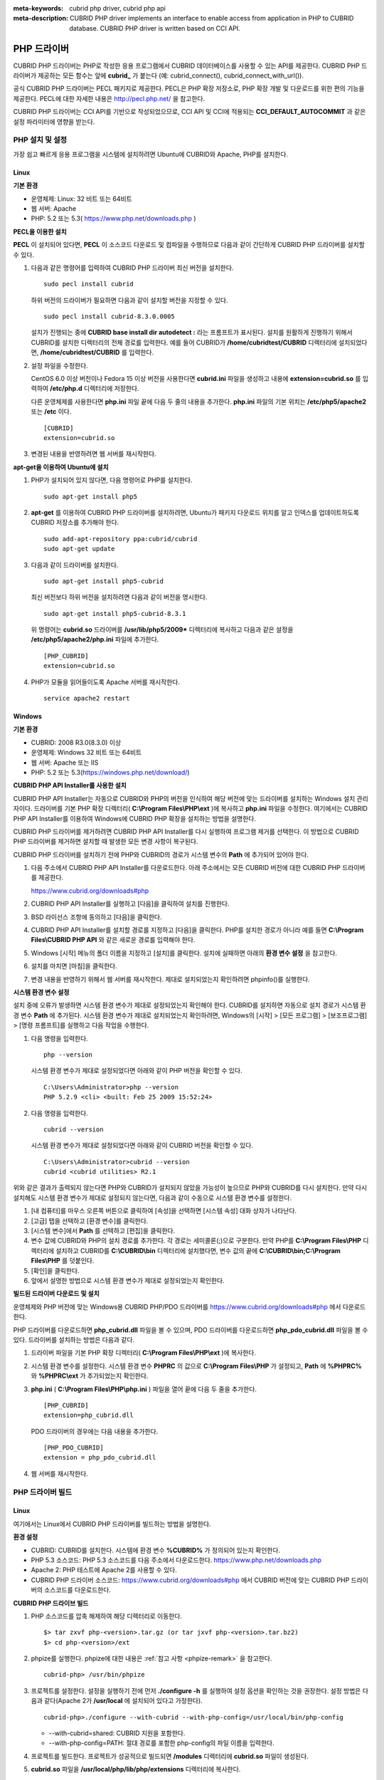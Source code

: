 
:meta-keywords: cubrid php driver, cubrid php api
:meta-description: CUBRID PHP driver implements an interface to enable access from application in PHP to CUBRID database. CUBRID PHP driver is written based on CCI API.

************
PHP 드라이버
************

CUBRID PHP 드라이버는 PHP로 작성한 응용 프로그램에서 CUBRID 데이터베이스를 사용할 수 있는 API를 제공한다. CUBRID PHP 드라이버가 제공하는 모든 함수는 앞에 **cubrid_** 가 붙는다 (예: cubrid_connect(), cubrid_connect_with_url()).

공식 CUBRID PHP 드라이버는 PECL 패키지로 제공한다. PECL은 PHP 확장 저장소로, PHP 확장 개발 및 다운로드를 위한 편의 기능을 제공한다. PECL에 대한 자세한 내용은 http://pecl.php.net/ 을 참고한다.

CUBRID PHP 드라이버는 CCI API를 기반으로 작성되었으므로, CCI API 및 CCI에 적용되는 **CCI_DEFAULT_AUTOCOMMIT** 과 같은 설정 파라미터에 영향을 받는다.

.. FIXME: 별도로 PHP 드라이버를 다운로드하거나 PHP 드라이버에 대한 최신 정보를 확인하려면 http://www.cubrid.org/wiki_apis/entry/cubrid-php-driver 에 접속한다.

PHP 설치 및 설정
================

가장 쉽고 빠르게 응용 프로그램을 시스템에 설치하려면 Ubuntu에 CUBRID와 Apache, PHP를 설치한다. 

.. FIXME: 설치 방법은 http://www.cubrid.org/wiki_apis/entry/install-cubrid-with-apache-and-php-on-ubuntu\ 를 참고한다.

Linux
-----

**기본 환경**

*   운영체제: Linux: 32 비트 또는 64비트
*   웹 서버: Apache
*   PHP: 5.2 또는 5.3( https://www.php.net/downloads.php )

**PECL을 이용한 설치**

**PECL** 이 설치되어 있다면, **PECL** 이 소스코드 다운로드 및 컴파일을 수행하므로 다음과 같이 간단하게 CUBRID PHP 드라이버를 설치할 수 있다.

.. FIXME: **PECL** 이 설치되어있지 않다면 http://www.cubrid.org/wiki_apis/entry/installing-cubrid-php-driver-using-pecl\ 을 참고하여 PECL을 설치한다.

#.  다음과 같은 명령어를 입력하여 CUBRID PHP 드라이버 최신 버전을 설치한다. 

    ::

        sudo pecl install cubrid

    하위 버전의 드라이버가 필요하면 다음과 같이 설치할 버전을 지정할 수 있다. ::
    
        sudo pecl install cubrid-8.3.0.0005
    
    설치가 진행되는 중에 **CUBRID base install dir autodetect :** 라는 프롬프트가 표시된다. 설치를 원활하게 진행하기 위해서 CUBRID를 설치한 디렉터리의 전체 경로를 입력한다. 예를 들어 CUBRID가 **/home/cubridtest/CUBRID** 디렉터리에 설치되었다면, **/home/cubridtest/CUBRID** 를 입력한다.

#.  설정 파일을 수정한다.

    CentOS 6.0 이상 버전이나 Fedora 15 이상 버전을 사용한다면 **cubrid.ini** 파일을 생성하고 내용에 **extension=cubrid.so** 를 입력하여 **/etc/php.d** 디렉터리에 저장한다.

    다른 운영체제를 사용한다면 **php.ini** 파일 끝에 다음 두 줄의 내용을 추가한다. **php.ini** 파일의 기본 위치는 **/etc/php5/apache2** 또는 **/etc** 이다. 
    
    ::

        [CUBRID]
        extension=cubrid.so

#.  변경된 내용을 반영하려면 웹 서버를 재시작한다.

**apt-get을 이용하여 Ubuntu에 설치**

#.  PHP가 설치되어 있지 않다면, 다음 명령어로 PHP를 설치한다. ::
    
        sudo apt-get install php5
    
#.  **apt-get** 를 이용하여 CUBRID PHP 드라이버를 설치하려면, Ubuntu가 패키지 다운로드 위치를 알고 인덱스를 업데이트하도록 CUBRID 저장소를 추가해야 한다. ::
    
        sudo add-apt-repository ppa:cubrid/cubrid
        sudo apt-get update
    
#.  다음과 같이 드라이버를 설치한다. ::
    
        sudo apt-get install php5-cubrid
    
    최신 버전보다 하위 버전을 설치하려면 다음과 같이 버전을 명시한다. ::
    
        sudo apt-get install php5-cubrid-8.3.1
    
    위 명령어는 **cubrid.so** 드라이버를 **/usr/lib/php5/2009*** 디렉터리에 복사하고 다음과 같은 설정을 **/etc/php5/apache2/php.ini** 파일에 추가한다. ::
    
        [PHP_CUBRID]
        extension=cubrid.so
    
#.  PHP가 모듈을 읽어들이도록 Apache 서버를 재시작한다. ::
    
        service apache2 restart

Windows
-------

**기본 환경**

*   CUBRID: 2008 R3.0(8.3.0) 이상
*   운영체제: Windows 32 비트 또는 64비트
*   웹 서버: Apache 또는 IIS
*   PHP: 5.2 또는 5.3(https://windows.php.net/download/)

**CUBRID PHP API Installer를 사용한 설치**

CUBRID PHP API Installer는 자동으로 CUBRID와 PHP의 버전을 인식하여 해당 버전에 맞는 드라이버를 설치하는 Windows 설치 관리자이다. 드라이버를 기본 PHP 확장 디렉터리( **C:\\Program Files\\PHP\\ext** )에 복사하고 **php.ini** 파일을 수정한다. 여기에서는 CUBRID PHP API Installer를 이용하여 Windows에 CUBRID PHP 확장을 설치하는 방법을 설명한다.

CUBRID PHP 드라이버를 제거하려면 CUBRID PHP API Installer를 다시 실행하여 프로그램 제거를 선택한다. 이 방법으로 CUBRID PHP 드라이버를 제거하면 설치할 때 발생한 모든 변경 사항이 복구된다.

CUBRID PHP 드라이버를 설치하기 전에 PHP와 CUBRID의 경로가 시스템 변수의 **Path** 에 추가되어 있어야 한다.

#.  다음 주소에서 CUBRID PHP API Installer를 다운로드한다. 아래 주소에서는 모든 CUBRID 버전에 대한 CUBRID PHP 드라이버를 제공한다.
    
    https://www.cubrid.org/downloads#php
    
#.  CUBRID PHP API Installer를 실행하고 [다음]을 클릭하여 설치를 진행한다.

#.  BSD 라이선스 조항에 동의하고 [다음]을 클릭한다.

#.  CUBRID PHP API Installer를 설치할 경로를 지정하고 [다음]을 클릭한다. PHP를 설치한 경로가 아니라 예를 들면 **C:\\Program Files\\CUBRID PHP API** 와 같은 새로운 경로를 입력해야 한다.

#.  Windows [시작] 메뉴의 폴더 이름을 지정하고 [설치]를 클릭한다. 설치에 실패하면 아래의 **환경 변수 설정** 을 참고한다.
    
#.  설치를 마치면 [마침]을 클릭한다.
    
#.  변경 내용을 반영하기 위해서 웹 서버를 재시작한다. 제대로 설치되었는지 확인하려면 phpinfo()를 실행한다.

    .. image:: /images/image56.png

**시스템 환경 변수 설정**

설치 중에 오류가 발생하면 시스템 환경 변수가 제대로 설정되었는지 확인해야 한다. CUBRID를 설치하면 자동으로 설치 경로가 시스템 환경 변수 **Path** 에 추가된다. 시스템 환경 변수가 제대로 설치되었는지 확인하려면, Windows의 [시작] > [모든 프로그램] > [보조프로그램] > [명령 프롬프트]를 실행하고 다음 작업을 수행한다.

#.  다음 명령을 입력한다. ::
    
        php --version
    
    시스템 환경 변수가 제대로 설정되었다면 아래와 같이 PHP 버전을 확인할 수 있다. ::
    
        C:\Users\Administrator>php --version
        PHP 5.2.9 <cli> <built: Feb 25 2009 15:52:24>
    
#.  다음 명령을 입력한다. ::
    
        cubrid --version
    
    시스템 환경 변수가 제대로 설정되었다면 아래와 같이 CUBRID 버전을 확인할 수 있다. ::
    
        C:\Users\Administrator>cubrid --version
        cubrid <cubrid utilities> R2.1

위와 같은 결과가 출력되지 않는다면 PHP와 CUBRID가 설치되지 않았을 가능성이 높으므로 PHP와 CUBRID를 다시 설치한다. 만약 다시 설치해도 시스템 환경 변수가 제대로 설정되지 않는다면, 다음과 같이 수동으로 시스템 환경 변수를 설정한다.

#.   [내 컴퓨터]를 마우스 오른쪽 버튼으로 클릭하여 [속성]을 선택하면 [시스템 속성] 대화 상자가 나타난다.
#.   [고급] 탭을 선택하고 [환경 변수]를 클릭한다.
#.   [시스템 변수]에서 **Path** 를 선택하고 [편집]을 클릭한다.
#.   변수 값에 CUBRID와 PHP의 설치 경로를 추가한다. 각 경로는 세미콜론(;)으로 구분한다. 만약 PHP를 **C:\\Program Files\\PHP** 디렉터리에 설치하고 CUBRID를 **C:\\CUBRID\\bin** 디렉터리에 설치했다면, 변수 값의 끝에 **C:\\CUBRID\\bin;C:\\Program Files\\PHP** 를 덧붙인다.
#.   [확인]을 클릭한다.
#.   앞에서 설명한 방법으로 시스템 환경 변수가 제대로 설정되었는지 확인한다.

**빌드된 드라이버 다운로드 및 설치**

운영체제와 PHP 버전에 맞는 Windows용 CUBRID PHP/PDO 드라이버를 https://www.cubrid.org/downloads#php 에서 다운로드한다.

PHP 드라이버를 다운로드하면 **php_cubrid.dll** 파일을 볼 수 있으며, PDO 드라이버를 다운로드하면 **php_pdo_cubrid.dll** 파일을 볼 수 있다. 드라이버를 설치하는 방법은 다음과 같다.

#.  드라이버 파일을 기본 PHP 확장 디렉터리( **C:\\Program Files\\PHP\\ext** )에 복사한다.
    
#.  시스템 환경 변수를 설정한다. 시스템 환경 변수 **PHPRC** 의 값으로 **C:\\Program Files\\PHP** 가 설정되고, **Path** 에 **%PHPRC%** 와 **%PHPRC\\ext** 가 추가되었는지 확인한다.
    
#.  **php.ini** ( **C:\\Program Files\\PHP\\php.ini** ) 파일을 열어 끝에 다음 두 줄을 추가한다. ::
    
        [PHP_CUBRID]
        extension=php_cubrid.dll
    
    PDO 드라이버의 경우에는 다음 내용을 추가한다. ::
    
        [PHP_PDO_CUBRID]
        extension = php_pdo_cubrid.dll
    
#.  웹 서버를 재시작한다.

PHP 드라이버 빌드
=================

Linux
-----

여기에서는 Linux에서 CUBRID PHP 드라이버를 빌드하는 방법을 설명한다.

**환경 설정**

*   CUBRID: CUBRID를 설치한다. 시스템에 환경 변수 **%CUBRID%** 가 정의되어 있는지 확인한다.
*   PHP 5.3 소스코드: PHP 5.3 소스코드를 다음 주소에서 다운로드한다. https://www.php.net/downloads.php
*   Apache 2: PHP 테스트에 Apache 2를 사용할 수 있다.
*   CUBRID PHP 드라이버 소스코드: https://www.cubrid.org/downloads#php 에서 CUBRID 버전에 맞는 CUBRID PHP 드라이버의 소스코드를 다운로드한다.

**CUBRID PHP 드라이브 빌드**

#.  PHP 소스코드를 압축 해제하여 해당 디렉터리로 이동한다. ::
    
        $> tar zxvf php-<version>.tar.gz (or tar jxvf php-<version>.tar.bz2)
        $> cd php-<version>/ext 
    
#.  phpize를 실행한다. phpize에 대한 내용은 :ref:`참고 사항 <phpize-remark>` 을 참고한다. ::
    
        cubrid-php> /usr/bin/phpize
    
#.  프로젝트를 설정한다. 설정을 실행하기 전에 먼저 **./configure -h** 를 실행하여 설정 옵션을 확인하는 것을 권장한다. 설정 방법은 다음과 같다(Apache 2가 **/usr/local** 에 설치되어 있다고 가정한다). ::
    
        cubrid-php>./configure --with-cubrid --with-php-config=/usr/local/bin/php-config
    
    * --with-cubrid=shared: CUBRID 지원을 포함한다.
    * --with-php-config=PATH: 절대 경로를 포함한 php-config의 파일 이름을 입력한다.
    
#.  프로젝트를 빌드한다. 프로젝트가 성공적으로 빌드되면 **/modules** 디렉터리에 **cubrid.so** 파일이 생성된다.
    
#.  **cubrid.so** 파일을 **/usr/local/php/lib/php/extensions** 디렉터리에 복사한다. ::
    
        cubrid-php> mkdir /usr/local/php/lib/php/extensions
        cubrid-php> cp modules/cubrid.so /usr/local/php/lib/php/extensions
    
#.  **php.ini** 파일에 **extension_dir** 변수에 PHP 확장의 경로를 입력하고 **extension** 변수에 CUBRID PHP 드라이버 파일 이름을 입력한다. ::
    
        extension_dir = "/usr/local/php/lib/php/extension/no-debug-zts-xxx"
        extension = cubrid.so

**CUBRID PHP 드라이버 설치 확인**

#.  다음과 같은 내용의 **test.php** 파일을 생성한다.
    
    .. code-block:: php
    
        <?php phpinfo(); ?>
    
#.  웹 브라우저로 \http://localhost/test.php 에 접속하여 다음 내용이 보이는지 확인한다. 다음 내용이 보이면 설치가 완료된 것이다.

    +------------+------------+
    | CUBRID     |   Value    |
    +============+============+
    | Version    | 9.0.0.XXXX |
    +------------+------------+

.. _phpize-remark:

**참고 사항**

phpize는 PHP 확장의 컴파일을 준비하는 셸 스크립트로, 일반적으로 PHP를 설치할 때 자동으로 설치된다. 만약 phpize가 설치되어 있지 않으면 다음과 같은 방법으로 설치할 수 있다.

#.  PHP 소스코드를 다운로드한다. PHP 확장을 사용할 버전과 일치하는 버전을 다운로드해야 한다. 다운로드한 PHP 소스코드를 압축 해제하고 소스코드의 최상위 디렉터리로 이동한다. ::
    
        $> tar zxvf php-<version>.tar.gz (or tar jxvf php-<version>.tar.bz2)
        $> cd php-<version>
    
#.  프로젝트를 설정하고, 빌드한 후 설치한다. **prefix** 옵션으로 PHP를 설치할 디렉터리를 지정할 수 있다. ::
    
        php-root> ./configure --prefix=prefix_dir; make; make install
    
#.  phpize는 **prefix_dir/bin** 디렉터리에 위치한다.

Windows
-------

여기에서는 Windows에서 CUBRID PHP 드라이버를 빌드하는 방법을 설명한다. 어떤 버전을 선택해야 할지 알 수 없는 경우 다음 내용을 참고한다.

*   Apache 1 또는 Apache 2에서 PHP를 사용하는 경우 PHP VC6 버전을 사용해야 한다.
*   IIS에서 PHP를 사용하는 경우 PHP VC9 버전을 사용해야 한다.

VC6 버전은 기존 Visual Studio 6 컴파일러로 컴파일된다. VC9 버전은 Visual Studio 2008 컴파일러로 컴파일되며, 성능과 안정성이 개선되었다.

VC9 버전을 컴파일하려면 Visual C++ 2008이 필요하다. 하지만 VC9 버전은 Apache Software Foundation( http://www.apache.org/ )에서 제공하는 바이너리와 함께 사용해선 안 된다.

**VC9를 이용하여 PHP 5.3용 CUBRID PHP 드라이버 빌드**

**환경 설정**

*   CUBRID: CUBRID를 설치한다. 시스템에 환경 변수 **%CUBRID%** 가 정의되어 있는지 확인한다.

*   Visual Studio 2008: makefile을 잘 다룰 수 있는 사용자라면, Visual Studio 2008 대신에 무료인 Visual C++ Express Edition이나 Windows SDK v6.1에 포함된 VC++ 9 컴파일러를 사용할 수 있다. Windows에서 CUBRID PHP VC9 드라이버를 사용하려면 Visual C++ 2008 Redistributable Package가 설치되어 있어야 한다.

*   PHP 5.3 바이너리: VC9 x86 Non Thread Safe 또는 VC9 x86 Thread Safe를 사용할 수 있다. 시스템 환경 변수 **%PHPRC%** 가 제대로 정의되어 있어야 한다. VC9 프로젝트 속성에서 [Linker] > [General]을 선택하면 [Additional Library Directories]에서 **$(PHPRC)** 가 사용되는 것을 볼 수 있다.

    .. image:: /images/image57.png

*   PHP 5.3 소스코드: 바이너리 버전에 맞는 소스코드를 다운로드해야 한다. PHP 5.3 소스코드를 다운로드한 후 압축 해제하고, 시스템 환경 변수 **%PHP5_SRC%** 를 추가하여 PHP 5.3 소스코드의 경로를 값으로 설정한다. VC9 프로젝트 속성에서 [C/C++] > [General]을 선택하면 [Additional Library Directories]에서 **$(PHP5_SRC)** 가 사용되는 것을 볼 수 있다.

    .. image:: /images/image58.png

*   CUBRID PHP 드라이버 소스코드: https://www.cubrid.org/downloads#php 에서 CUBRID 버전에 맞는 CUBRID PHP 드라이버의 소스코드를 다운로드한다.

.. note::

    PHP 5.3을 소스코드에서 빌드할 필요는 없지만 PHP 5.3 프로젝트를 설정해야 한다. PHP 5.3 프로젝트를 설정하지 않으면 VC9에서 config.w32.h 헤더 파일을 찾을 수 없다는 메시지가 출력된다. 설정 방법은 다음 주소를 참고한다. https://wiki.php.net/internals/windows/stepbystepbuild 

**CUBRID PHP 드라이버 빌드**

#.  다운로드한 CUBRID PHP 드라이버 소스코드의 **\\win** 디렉터리에 있는 **php_cubrid.vcproj** 파일을 열고, 왼쪽의 [Solution Explorer] 창에서 **php_cubrid** 를 마우스 오른쪽 버튼으로 클릭하여 [Properties]를 선택한다.
    
    .. image:: /images/image59.png
    
#.  [Property Page] 대화 상자에서 [Configuration Manager]을 클릭한다. [Project context]의 [Configuration]에서 네 가지 설정(Release_TS, Release_NTS, Debug_TS and Debug_NTS) 중 원하는 값을 선택하고 [닫기]를 클릭한다.
    
    .. image:: /images/image60.png
    
#.  설정을 마친 후에는 [OK]를 클릭한 후, <F7> 키를 눌러 컴파일한다.
    
#.  **php_cubrid.dll** 파일을 빌드한 후에는 PHP가 **php_cubrid.dll** 파일을 PHP 확장으로 인식하도록 다음 작업을 수행한다.

    *   PHP를 설치한 폴더에 **cubrid** 폴더를 생성하고 해당 폴더에 **php_cubrid.dll** 파일을 복사한다. **%PHPRC%\\ext** 디렉터리가 있다면 이 디렉터리에 **php_cubrid.dll** 파일을 복사해도 된다.
    *   In **php.ini** 파일의 **extension_dir** 변수의 값으로 **php_cubrid.dll** 파일의 경로를 입력하고, **extension** 변수의 값으로 **php_cubrid.dll** 을 입력한다.

**VC6을 이용하여 PHP 5.2/5.3용 CUBRID PHP 드라이버 빌드**

**환경 설정**

*   CUBRID: CUBRID를 설치한다. 시스템에 환경 변수 **%CUBRID%** 가 정의되어 있는지 확인한다.

*   Visual C++ 6.0 SP6

*   Windows Server Feb. 2003 SDK: 모든 공식 릴리스와 스냅숏은 Visual C++ 6.0 SP6와 Windows Server Feb. 2003 SDK로 빌드되므로, 이 SDK를 사용하는 것을 권장한다. 이 SDK를 사용하지 않고 VC6의 기본 설정을 사용할 수도 있지만 드라이버를 빌드할 때 오류가 발생할 수 있으며, 오류를 직접 수정해야 한다.

*   PHP 5.2/5.3 바이너리: VC6 x86 Non Thread Safe 또는 VC6 x86 Thread Safe를 사용할 수 있다. 시스템 환경 변수 **%PHPRC%** 가 제대로 정의되어 있어야 한다. VC6 프로젝트의 [Project Settings]을 열면 [Link] 탭의 [Additional library path]에서 **$(PHPRC)** 가 사용되는 것을 볼 수 있다.

    .. image:: /images/image61.png

*   PHP 5.2/5.3 소스코드: 바이너리 버전에 맞는 소스코드를 다운로드해야 한다. PHP 소스코드를 다운로드한 후 압축 해제하고, 시스템 환경 변수 **%PHP5_SRC%** 를 추가하여 PHP 소스코드의 경로를 값으로 설정한다. VC6 프로젝트의 [Project Settings]을 열면 [C/C++] 탭의 [Additional include directories]에서 **$(PHP5_SRC)** 가 사용되는 것을 볼 수 있다.

    .. image:: /images/image62.png

*   CUBRID PHP 드라이버 소스코드: https://www.cubrid.org/downloads#php 에서 CUBRID 버전에 맞는 CUBRID PHP 드라이버의 소스코드를 다운로드한다.

.. note::

    PHP 5.3 소스코드로 CUBRID PHP 드라이버를 빌드한다면, Windows에서 PHP 5.3를 설정해야 한다. PHP 5.3 프로젝트를 설정하지 않으면 VC9에서 config.w32.h 헤더 파일을 찾을 수 없다는 메시지가 출력된다. 설정 방법은 다음 주소를 참고한다. https://wiki.php.net/internals/windows/stepbystepbuild

**CUBRID PHP 드라이버 빌드**

#.  다운로드한 CUBRID PHP 드라이버 소스코드에서 **php_cubrid.dsp** 파일을 열고, 메뉴에서 [Build] > [Set Active Configuration]를 선택한다. There are four configurations (Win32 Release_TS, Win32 Release, Win32 Debug_TS and Win32 Debug). Choose what you want, then close the [Set Active Project Configuration].
    
    .. image:: /images/image63.png
    
#.  네 가지 프로젝트 설정(Win32 Release_TS, Win32 Release, Win32 Debug_TS and Win32 Debug) 중에서 원하는 설정을 선택하고 [OK]를 클릭한다.
    
    .. image:: /images/image64.png
    
#.  <F7> 키를 눌러 소스코드를 컴파일한다.
    
#.  **php_cubrid.dll** 파일을 빌드한 후에는 PHP가 **php_cubrid.dll** 파일을 PHP 확장으로 인식하도록 다음 작업을 수행한다.

   * PHP를 설치한 폴더에 **cubrid** 폴더를 생성하고 해당 폴더에 **php_cubrid.dll** 파일을 복사한다. **%PHPRC%\\ext** 디렉터리가 있다면 이 디렉터리에 **php_cubrid.dll** 파일을 복사해도 된다.

   * In **php.ini** 파일의 **extension_dir** 변수의 값으로 **php_cubrid.dll** 파일의 경로를 입력하고, **extension** 변수의 값으로 **php_cubrid.dll** 을 입력한다.

**Windows x64 CUBRID PHP 드라이버 빌드**

**x64 PHP**

Windows x64 CUBRID PHP 드라이버는 제공되지 않는다. windows.php.net에도 Windows 32비트용 PHP만 있고 공식적인 Windows x64 PHP는 없지만, Windows x64 PHP가 필요하다면 직접 소스코드를 컴파일할 수 있다(다른 사용자가 빌드한 비공식 PHP는 https://www.anindya.com/ 에서 다운로드할 수 있다). 여기에서는 x64 PHP를 빌드하는 방법은 자세히 설명하지 않는다.

Windows에서 PHP 빌드를 지원하는 컴파일러 목록은 https://wiki.php.net/internals/windows/compiler 에서 제공하며, x64 PHP를 빌드할 때에는 Visual C++ 8(2005)와 Visual C++ 9(2008 SP1 only)을 사용할 수 있다는 것을 확인할 수 있다. Visual C++ 2005 미만 버전에서 x64 PHP를 빌드하려면 Windows Server Feb. 2003 SDK를 사용해야 한다.

**x64 Apache**

https://www.apachelounge.com/\ 에서는 VC9 x86 버전 Apache만 있고 공식 Windows x64 Apache는 없다. 대신에 64비트 Windows를 사용하는 Windows 서버에서는 IIS를 사용할 수 있다. 반드시 VC9 x64 버전 Apache를 사용하고 싶다면, https://www.anindya.com/ 에서 다운로드할 수 있다.

**환경 설정**

*   CUBRID x64 버전: CUBRID x64의 최신 버전을 설치한다.시스템에 환경 변수 **%CUBRID%** 가 정의되어 있는지 확인한다.

*   Visual Studio 2008: makefile을 잘 다룰 수 있는 사용자라면, Visual Studio 2008 대신에 무료인 Visual C++ Express Edition이나 Windows SDK v6.1에 포함된 VC++ 9 컴파일러를 사용할 수 있다. Windows에서 CUBRID PHP VC9 드라이버를 사용하려면 Visual C++ 2008 Redistributable Package가 설치되어 있어야 한다.

*   SDK 6.1: VC9을 사용한다면 Windows SDK for Windows Server 2008 and .NET Framework 3.5(또는 SDK 6.1)가 필요하다.

*   PHP 5.3 x64 바이너리: SDK 6.1을 이용하여 VC9 x64 PHP를 직접 빌드하거나, https://www.anindya.com/ 에서 VC9 x64 Non Thread Safe 또는 VC9 x64 Thread Safe 버전을 다운로드할 수 있다. 시스템 환경 변수 **%PHPRC%** 가 제대로 정의되어 있어야 한다.

*   PHP 5.3 소스코드: 바이너리 버전에 맞는 소스코드를 다운로드해야 한다. PHP 5.3 소스코드를 다운로드한 후 압축 해제하고, 시스템 환경 변수 **%PHP5_SRC%** 를 추가하여 PHP 5.3 소스코드의 경로를 값으로 설정한다. VC9 프로젝트 속성에서 [C/C++] > [General]을 선택하면 [Additional Library Directories]에서 **$(PHP5_SRC)** 가 사용되는 것을 볼 수 있다.

*   CUBRID PHP 드라이버 소스코드: https://www.cubrid.org/downloads#php 에서 CUBRID 버전에 맞는 CUBRID PHP 드라이버의 소스코드를 다운로드한다.

.. note::

    PHP 5.3을 소스코드에서 빌드할 필요는 없지만 PHP 5.3 프로젝트를 설정해야 한다.PHP 5.3 프로젝트를 설정하지 않으면 VC9에서 config.w32.h 헤더 파일을 찾을 수 없다는 메시지가 출력된다. 설정 방법은 다음 주소를 참고한다. https://wiki.php.net/internals/windows/stepbystepbuild

**PHP 5.3 설정**

#.  SDK 6.1를 설치한 후에는 Windows [시작] 메뉴에서 [Microsoft Windows SDK v6.1] > [CMD Shell]을 선택하여 명령 셸을 시작한다.
    
    .. image:: /images/image65.png
    
#.  **setenv /x64 /release** 을 실행한다.
    
    .. image:: /images/image66.png
    
#.  PHP 5.3 소스코드 디렉터리로 이동한 후 **buildconf** 을 실행하여 **configure.js** 파일을 생성한다.
    
    .. image:: /images/image67.png
    
    또는 PHP 5.3 소스코드에서 **buildconf.bat** 파일을 실행해도 같은 동작을 수행한다.
    
    .. image:: /images/image68.png
    
#.  PHP 프로젝트를 설정하기 위해서 **configure** 를 실행한다.
    
    .. image:: /images/image69.png
    
    .. image:: /images/image70.png

**CUBRID PHP 드라이버 빌드**

#.  다운로드한 CUBRID PHP 드라이버 소스코드의 **\\win** 디렉터리에 있는 **php_cubrid.vcproj** 파일을 열고, 왼쪽의 [Solution Explorer] 창에서 **php_cubrid** 를 마우스 오른쪽 버튼으로 클릭하여 [Properties]를 선택한다.
    
#.  [Property Page] 대화 상자에서 [Configuration Manager]을 클릭한다.
    
    .. image:: /images/image71.png
    
#.  [Configuration Manager] 대화 상자의 [Active solution configuration]에는 네 가지 설정(Release_TS, Release_NTS, Debug_TS and Debug_NTS)만 보인다. x64 CUBRID PHP 드라이버를 빌드하려면 새로운 설정을 생성해야 하므로 **New** 를 선택한다.
    
    .. image:: /images/image72.png
    
#.  [New Solution Configuration] 대화상자에서 새로운 설정의 이름(예: Release_TS_x64)을 입력하고 [Copy settings from]에서 사용할 PHP와 같은 설정을 선택한다. 여기에서는 **Release_TS** 를 선택했다. 선택한 후에 [OK]를 클릭한다.
    
    .. image:: /images/image73.png
    
#.  [Configuration Manager] 대화 상자에서 해당 프로젝트의 [Platform] 항목을 열어서 **x64** 가 있다면 **x64** 를 선택하고, 없으면 **New** 를 선택한다.
    
    .. image:: /images/image74.png
    
    **New** 를 선택하면 [New Project Platform] 대화 상자가 나타난다. **x64** 를 선택하고 [OK]를 클릭한다.
    
    .. image:: /images/image75.png

#.  [php_cubrid Property Pages] 대화 상자에서 [C/C++] > [Preprocessor]를 선택하고, [Preprocessor Definitions]에서 **_USE_32BIT_TIME_T** 를 삭제한 후 [OK]를 클릭한다.
    
    .. image:: /images/image76.png
    
#.  <F7> 키를 눌러 소스코드를 컴파일하면 x64 PHP 드라이버 파일이 생성된다.

PHP 프로그래밍
==============

데이터베이스 연결
-----------------

데이터베이스 응용에서 첫 단계는 `cubrid_connect <https://www.php.net/manual/en/function.cubrid-connect.php>`_ () 함수 또는 `cubrid_connect_with_url <https://www.php.net/manual/en/function.cubrid-connect-with-url.php>`_ () 함수를 사용하는 것으로 데이터베이스 연결을 제공한다. `cubrid_connect <https://www.php.net/manual/en/function.cubrid-connect.php>`_ 함수 또는 `cubrid_connect_with_url <https://www.php.net/manual/en/function.cubrid-connect-with-url.php>`_ () 함수가 성공적으로 수행되면, 데이터베이스를 사용할 수 있는 모든 함수를 사용할 수 있다. 응용을 완전히 끝내기 전에 `cubrid_disconnect <https://www.php.net/manual/en/function.cubrid-disconnect.php>`_ () 함수를 호출하는 것은 매우 중요하다. `cubrid_disconnect <https://www.php.net/manual/en/function.cubrid-disconnect.php>`_ () 함수는 현재 발생한 트랜잭션을 끝마치고 `cubrid_connect <https://www.php.net/manual/en/function.cubrid-connect.php>`_ () 함수에 의해 생성된 연결 핸들과 모든 요청 핸들을 종료한다.

.. note:: 

    *   스레드 기반 프로그램에서 데이터베이스 연결은 각 스레드마다 독립적으로 사용해야 한다.
    *   자동 커밋 모드에서 SELECT 문 수행 이후 모든 결과 셋이 fetch되지 않으면 커밋이 되지 않는다. 따라서, 자동 커밋 모드라 하더라도 프로그램 내에서 결과 셋에 대한 fetch 도중 어떠한 오류가 발생한다면 반드시 커밋 또는 롤백을 수행하여 트랜잭션을 종료 처리하도록 한다. 

트랜잭션과 자동 커밋
--------------------

CUBRID PHP는 트랜잭션과 자동 커밋 모드를 지원한다. 자동 커밋 모드에서는 하나의 질의마다 하나의 트랜잭션이 이루어진다. `cubrid_get_autocommit <https://www.php.net/manual/en/function.cubrid-get-autocommit.php>`_ () 함수를 사용하면 현재 연결의 자동 커밋 모드 여부를 확인할 수 있다. `cubrid_set_autocommit <https://www.php.net/manual/en/function.cubrid-set-autocommit.php>`_ () 함수를 사용하면 현재 연결의 자동 커밋 모드 여부를 설정할 수 있으며, 진행 중이던 트랜잭션은 모드 설정과 상관없이 커밋된다.

응용 프로그램 시작 시 자동 커밋 모드의 기본값은 브로커 파라미터인 **CCI_DEFAULT_AUTOCOMMIT** 으로 설정한다. 브로커 파라미터 설정을 생략하면 기본값은 **ON** 이다.

`cubrid_set_autocommit <https://www.php.net/manual/en/function.cubrid-set-autocommit.php>`_ () 함수에서 자동 커밋 모드를 OFF로 설정하면 커밋 또는 롤백을 명시하여 트랜잭션을 처리할 수 있다. 트랜잭션을 커밋하려면 `cubrid_commit <https://www.php.net/manual/en/function.cubrid-commit.php>`_ () 함수를 사용하고 트랜잭션을 롤백하려면 `cubrid_rollback <https://www.php.net/manual/en/function.cubrid-rollback.php>`_ () 함수를 사용한다. `cubrid_disconnect <https://www.php.net/manual/en/function.cubrid-disconnect.php>`_ () 함수는 트랜잭션을 종료하고 커밋되지 않은 작업을 롤백한다.

질의 처리
---------

**질의 실행**

다음은 질의 실행을 위한 기본 단계이다.

*   연결 핸들 생성
*   SQL 질의 요청에 대한 요청 핸들 생성
*   결과 가져오기
*   요청 핸들 종료

.. code-block:: php

    $con = cubrid_connect("192.168.0.10", 33000, "demodb");
    if($con) {
        $req = cubrid_execute($con, "select * from code");
        if($req) {
            while ($row = cubrid_fetch($req)) {
                echo $row["s_name"];
                echo $row["f_name"];
            }
            cubrid_close_request($req);
        }
        cubrid_disconnect($con);
    }

**질의 결과의 열 타입과 이름**

`cubrid_column_types <https://www.php.net/manual/en/function.cubrid-column-types.php>`_ () 함수를 사용하여 열 타입이 들어있는 배열을 얻을 수 있고, `cubrid_column_types <https://www.php.net/manual/en/function.cubrid-column-types.php>`_ () 함수를 사용하여 열의 이름이 들어있는 배열을 얻을 수 있다.

.. code-block:: php

    $req = cubrid_execute($con, "select host_year, host_city from olympic");
    if($req) {
        $col_types = cubrid_column_types($req);
        $col_names = cubrid_column_names($req);
     
        while (list($key, $col_type) = each($col_types)) {
            echo $col_type;
        }
        while (list($key, $col_name) = each($col_names))
            echo $col_name;
        }
        cubrid_close_request($req);
    }

**커서 조정**

질의 결과의 위치를 설정할 수 있다. `cubrid_move_cursor <https://www.php.net/manual/en/function.cubrid-move-cursor.php>`_ () 함수를 사용하여 커서를 세 가지 포인트(질의 결과의 처음, 현재 커서 위치, 질의 결과의 끝) 중 한 포인트로부터 일정한 위치로 이동할 수 있다.

.. code-block:: php

    $req = cubrid_execute($con, "select host_year, host_city from olympic order by host_year");
    if($req) {
        cubrid_move_cursor($req, 20, CUBRID_CURSOR_CURRENT)
        while ($row = cubrid_fetch($req, CUBRID_ASSOC)) {
            echo $row["host_year"]." ";
            echo $row["host_city"]."\n";
        }
    }

**결과 배열 타입**

`cubrid_fetch <https://www.php.net/manual/en/function.cubrid-fetch.php>`_ () 함수의 결과에는 세가지 종류의 배열 타입 중 하나가 사용된다. `cubrid_fetch <https://www.php.net/manual/en/function.cubrid-fetch.php>`_ () 함수가 호출될 때 배열의 타입을 결정할 수 있다. 그 중 하나인 연관배열은 문자열 색인을 사용한다. 두 번째로 수치배열은 숫자 순서 색인을 사용한다. 마지막 배열은 연관배열과 수치배열을 둘 다 포함한다.

*   수치배열

    .. code-block:: php
    
        while (list($id, $name) = cubrid_fetch($req, CUBRID_NUM)) {
            echo $id;
            echo $name;
        }

*   연관배열

    .. code-block:: php
    
        while ($row = cubrid_fetch($req, CUBRID_ASSOC)) {
            echo $row["id"];
            echo $row["name"];
        }

**카탈로그 연산**

클래스, 가상 클래스, 속성, 메서드, 트리거, 제약 조건 등 데이터베이스의 스키마 정보는 `cubrid_schema <https://www.php.net/manual/en/function.cubrid-schema.php>`_ () 함수를 호출하여 얻을 수 있다. `cubrid_schema <https://www.php.net/manual/en/function.cubrid-schema.php>`_ () 함수의 리턴 값은 2차원 배열이다.

.. code-block:: php

    $pk = cubrid_schema($con, CUBRID_SCH_PRIMARY_KEY, "game");
    if ($pk) {
        print_r($pk);
    }
     
    $fk = cubrid_schema($con, CUBRID_SCH_IMPORTED_KEYS, "game");
    if ($fk) {
        print_r($fk);
    }

**에러 처리**

에러가 발생하면 대부분의 PHP 인터페이스 함수는 에러 메시지를 출력하고 false나 -1을 반환한다. `cubrid_error_msg <https://www.php.net/manual/en/function.cubrid-error-msg.php>`_ (), `cubrid_error_code <https://www.php.net/manual/en/function.cubrid-error-code.php>`_ () 그리고 `cubrid_error_code_facility <https://www.php.net/manual/en/function.cubrid-error-code-facility.php>`_ () 함수를 사용하면 각각 에러 메시지, 에러 코드, 에러 기능 코드를 확인할 수 있다.

`cubrid_error_code_facility <https://www.php.net/manual/en/function.cubrid-error-code-facility.php>`_ () 함수의 결과 값은 **CUBRID_FACILITY_DBMS** (DBMS 에러), **CUBRID_FACILITY_CAS** (CAS 서버 에러), **CUBRID_FACILITY_CCI** (CCI 에러), **CUBRID_FACILITY_CLIENT** (PHP 모듈 에러) 중 하나이다.

**OID 사용**

`cubrid_execute <https://www.php.net/manual/en/function.cubrid-execute.php>`_ () 함수에서 CUBRID_INCLUDE_OID 옵션을 업데이트할 수 있는 질의를 함께 사용하면 `cubrid_current_oid <https://www.php.net/manual/en/function.cubrid-current-oid.php>`_ 함수를 통해 업데이트된 현재 f 레코드의 OID 값을 가져올 수 있다.

.. code-block:: php

    $req = cubrid_execute($con, "select * from person where id = 1", CUBRID_INCLUDE_OID);
    if ($req) {
        while ($row = cubrid_fetch($req)) {
            echo cubrid_current_oid($req);
            echo $row["id"];
            echo $row["name"];
        }
        cubrid_close_request($req);
    }

OID를 사용하여 인스턴스의 모든 속성, 지정한 속성 또는 한 속성의 값을 얻을 수 있다.

만약 `cubrid_get <https://www.php.net/manual/en/function.cubrid-get.php>`_ () 함수에 속성을 명시하지 않으면 모든 속성의 값을 반환한다(a). 
만약 배열 데이터 타입으로 속성을 명시하면 지정한 속성 값이 들어있는 배열은 연관배열로 반환된다(b). 
만약 문자열 타입으로 한 속성을 명시하면 속성의 값이 반환된다(c).

.. code-block:: php

    $attrarray = cubrid_get ($con, $oid); // (a)
    $attrarray = cubrid_get ($con, $oid, array("id", "name")); // (b)
    $attrarray = cubrid_get ($con, $oid, "id"); // (c)

OID를 사용하여 인스턴스의 속성 값을 갱신할 수도 있다. 하나의 속성의 값을 갱신하려면 속성 이름을 문자열 타입으로 명시하고 값을 명시한다(a). 다중 속성의 값을 설정하려면 속성 명과 값을 연관배열로 명시해야 한다(b).

.. code-block:: php

    $cubrid_put ($con, $oid, "id", 1); // (a)
    $cubrid_put ($con, $oid, array("id"=>1, "name"=>"Tomas")); // (b)

**컬렉션 사용**

컬렉션 데이터 타입은 PHP 배열 데이터 타입을 통해 사용할 수 있고 배열 데이터 타입을 지원하는 PHP 함수를 사용할 수 있다. 다음은 `cubrid_fetch <https://www.php.net/manual/en/function.cubrid-fetch.php>`_ () 함수를 사용하여 질의 결과를 가져오는 예제이다.

.. code-block:: php

    $row = cubrid_fetch ($req);
    $col = $row["customer"];
    while (list ($key, $cust) = each ($col)) {
       echo $cust;
    }

컬렉션 속성의 값도 얻을 수 있다. 다음은 `cubrid_col_get <https://www.php.net/manual/en/function.cubrid-col-get.php>`_ () 함수를 사용하여 컬렉션 속성 값을 가져오는 예제이다.

.. code-block:: php

    $tels = cubrid_col_get ($con, $oid, "tels");
    while (list ($key, $tel) = each ($tels)) {
       echo $tel."\n";
    }

cubrid_set_add() 함수와 cubrid_set_drop() 함수를 사용하면 컬렉션 타입의 값을 직접적으로 갱신할 수 있다.

.. code-block:: php

    $tels = cubrid_col_get ($con, $oid, "tels");
    while (list ($key, $tel) = each ($tels)) {
       $res = cubrid_set_drop ($con, $oid, "tel", $tel);
    }

    cubrid_commit ($con);

.. note:: 칼럼에서 정의한 크기보다 큰 문자열을 **INSERT** / **UPDATE** 하면 문자열이 잘려서 입력된다.

PHP API
=======

http://ftp.cubrid.org/CUBRID_Docs/Drivers/\를 참고한다.
